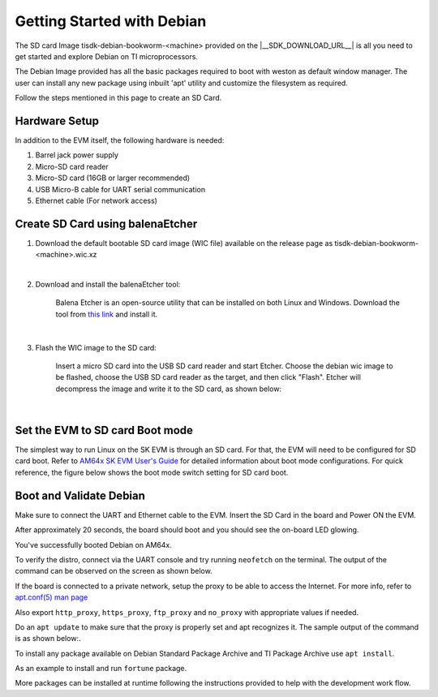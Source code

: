 .. _overview-getting-started:
***************************
Getting Started with Debian
***************************

The SD card Image tisdk-debian-bookworm-<machine> provided on the |__SDK_DOWNLOAD_URL__| is all you need to get started and explore Debian on TI microprocessors.

The Debian Image provided has all the basic packages required to boot with weston as default window manager. The user can install any new package using inbuilt 'apt' utility
and customize the filesystem as required.

Follow the steps mentioned in this page to create an SD Card.

Hardware Setup
--------------

In addition to the EVM itself, the following hardware is needed:

1. Barrel jack power supply
2. Micro-SD card reader
3. Micro-SD card (16GB or larger recommended)
4. USB Micro-B cable for UART serial communication
5. Ethernet cable (For network access)

Create SD Card using balenaEtcher
---------------------------------

1.  Download the default bootable SD card image (WIC file) available on the release page as
    tisdk-debian-bookworm-<machine>.wic.xz

|

2.  Download and install the balenaEtcher tool:

        Balena Etcher is an open-source utility that can be installed on both Linux and Windows.
        Download the tool from `this link <https://www.balena.io/etcher/>`__ and install it.

|

3.  Flash the WIC image to the SD card:

        Insert a micro SD card into the USB SD card reader and start Etcher. Choose the debian wic
        image to be flashed, choose the USB SD card reader as the target, and then click "Flash".
        Etcher will decompress the image and write it to the SD card, as shown below:

    .. Image:: /images/balena_etcher.png

|

Set the EVM to SD card Boot mode
--------------------------------
The simplest way to run Linux on the SK EVM is through an SD card. For that, the EVM will need to be configured for SD card boot. Refer to `AM64x SK EVM User's Guide <https://www.ti.com/tool/TMDS64GPEVM>`__ for detailed information about boot mode configurations. For quick reference, the figure below shows the boot mode switch setting for SD card boot.

.. Image:: /images/AM64x_SD_boot.jpg

Boot and Validate Debian
------------------------
Make sure to connect the UART and Ethernet cable to the EVM. Insert the SD Card in the board and Power ON the EVM.

After approximately 20 seconds, the board should boot and you should see the on-board LED glowing.

You've successfully booted Debian on AM64x.

To verify the distro, connect via the UART console and try running ``neofetch`` on the terminal. The output of the command can be observed on the screen as shown below.

.. Image:: /images/debian_neofetch.png

If the board is connected to a private network, setup the proxy to be able to access the Internet.
For more info, refer to `apt.conf(5) man page <https://manpages.debian.org/bookworm/apt/apt.conf.5.en.html>`__

Also export ``http_proxy``, ``https_proxy``, ``ftp_proxy`` and ``no_proxy`` with appropriate values if needed.

Do an ``apt update`` to make sure that the proxy is properly set and apt recognizes it. The sample output of the command is as shown below:.

.. Image:: /images/debian_apt_update.png

To install any package available on Debian Standard Package Archive and TI Package Archive use ``apt install``.

As an example to install and run ``fortune`` package.

.. Image:: /images/debian_apt_install.png

More packages can be installed at runtime following the instructions provided to help with the development work flow.


